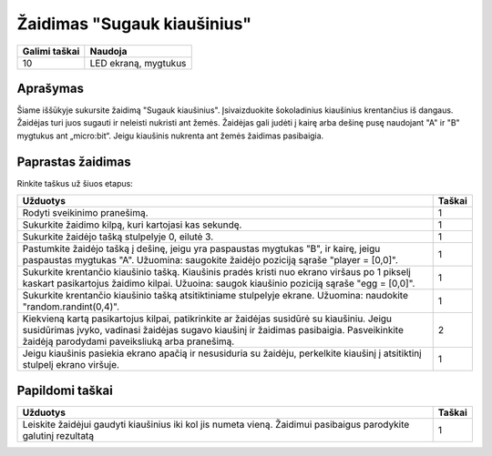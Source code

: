 ******************
Žaidimas "Sugauk kiaušinius"
******************

.. tabularcolumns:: |L|l|

+--------------------------------+----------------------+
| **Galimi taškai**		 | **Naudoja**	        |
+================================+======================+
| 10			 	 | LED ekraną, mygtukus |
+--------------------------------+----------------------+
	
Aprašymas
===========

Šiame iššūkyje sukursite žaidimą "Sugauk kiaušinius". Įsivaizduokite šokoladinius kiaušinius krentančius iš dangaus. Žaidėjas turi juos sugauti ir neleisti nukristi ant žemės. Žaidėjas gali judėti į kairę arba dešinę pusę naudojant "A" ir "B" mygtukus ant „micro:bit“. Jeigu kiaušinis nukrenta ant žemės žaidimas pasibaigia. 

Paprastas žaidimas
==================
Rinkite taškus už šiuos etapus: 

.. tabularcolumns:: |p{14cm}|R|

+---------------------------------------------------------+------------+
| **Užduotys**                                            | **Taškai** |
+=========================================================+============+
| Rodyti sveikinimo pranešimą.                            |      1     |
+---------------------------------------------------------+------------+
| Sukurkite žaidimo kilpą, kuri kartojasi kas sekundę.	  |      1     |
|                                                         |            |
+---------------------------------------------------------+------------+
|                                                         |            |
| Sukurkite žaidėjo tašką stulpelyje 0, eilutė 3.         |      1     |
|                                                         |            |
+---------------------------------------------------------+------------+
|                                                         |            |
| Pastumkite žaidėjo tašką į dešinę, jeigu yra paspaustas |            |
| mygtukas "B", ir kairę, jeigu paspaustas mygtukas "A".  |      1     |
| Užuomina: saugokite žaidėjo poziciją sąraše 	          |            |
| "player = [0,0]".	                		  |            |
|                                                         |            |
+---------------------------------------------------------+------------+
|                                                         |            |
| Sukurkite krentančio kiaušinio tašką. Kiaušinis pradės  |      1     |
| kristi nuo ekrano viršaus po 1 pikselį kaskart          |            |
| pasikartojus žaidimo kilpai. Užuoina: saugok kiaušinio  |            |
| poziciją sąraše "egg = [0,0]".                  	  |            |
|                                                         |            |
+---------------------------------------------------------+------------+
|                                                         |            |
| Sukurkite krentančio kiaušinio tašką atsitiktiniame     |      1     |
| stulpelyje ekrane. Užuomina: naudokite 	          |            |
| "random.randint(0,4)".                                  |            |
+---------------------------------------------------------+------------+
|                                                         |            |
| Kiekvieną kartą pasikartojus kilpai, patikrinkite ar    |      2     |
| žaidėjas susidūrė su kiaušiniu. Jeigu susidūrimas įvyko,|            |
| vadinasi žaidėjas sugavo kiaušinį ir žaidimas           |            |
| pasibaigia. Pasveikinkite žaidėją parodydami 		  |            |
| paveiksliuką arba pranešimą.                            |            |
|                                                         |            |
+---------------------------------------------------------+------------+
|                                                         |            |
| Jeigu kiaušinis pasiekia ekrano apačią ir nesusiduria su|            |
| žaidėju, perkelkite kiaušinį į atsitiktinį stulpelį     |      1     |
| ekrano viršuje.					  |            |
|                                                         |            |
+---------------------------------------------------------+------------+
	
	 
Papildomi taškai
================

.. tabularcolumns:: |p{14cm}|R|

+---------------------------------------------------------+------------+
| **Užduotys**                                            | **Taškai** |
+=========================================================+============+
|                                                         |            |
| Leiskite žaidėjui gaudyti kiaušinius iki kol jis numeta |      1     |
| vieną. Žaidimui pasibaigus parodykite galutinį rezultatą|            |
|                                                         |            |
+---------------------------------------------------------+------------+

 
